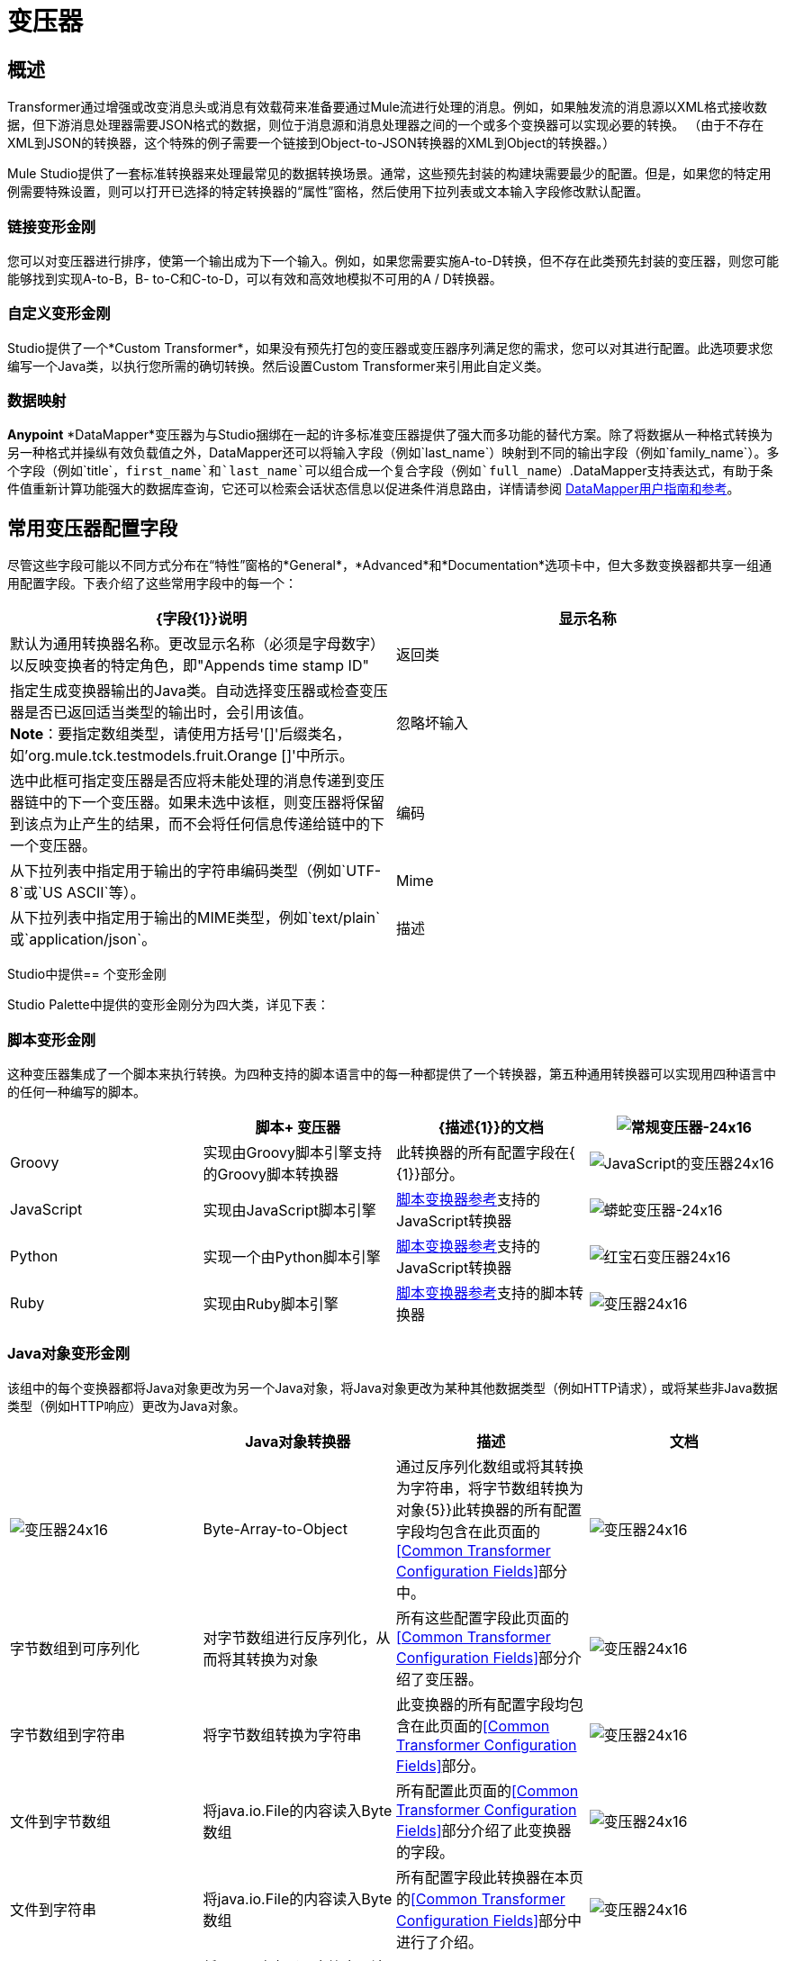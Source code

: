 = 变压器

== 概述

Transformer通过增强或改变消息头或消息有效载荷来准备要通过Mule流进行处理的消息。例如，如果触发流的消息源以XML格式接收数据，但下游消息处理器需要JSON格式的数据，则位于消息源和消息处理器之间的一个或多个变换器可以实现必要的转换。 （由于不存在XML到JSON的转换器，这个特殊的例子需要一个链接到Object-to-JSON转换器的XML到Object的转换器。）

Mule Studio提供了一套标准转换器来处理最常见的数据转换场景。通常，这些预先封装的构建块需要最少的配置。但是，如果您的特定用例需要特殊设置，则可以打开已选择的特定转换器的“属性”窗格，然后使用下拉列表或文本输入字段修改默认配置。

=== 链接变形金刚

您可以对变压器进行排序，使第一个输出成为下一个输入。例如，如果您需要实施A-to-D转换，但不存在此类预先封装的变压器，则您可能能够找到实现A-to-B，B- to-C和C-to-D，可以有效和高效地模拟不可用的A / D转换器。

=== 自定义变形金刚

Studio提供了一个*Custom Transformer*，如果没有预先打包的变压器或变压器序列满足您的需求，您可以对其进行配置。此选项要求您编写一个Java类，以执行您所需的确切转换。然后设置Custom Transformer来引用此自定义类。

=== 数据映射

*Anypoint* *DataMapper*变压器为与Studio捆绑在一起的许多标准变压器提供了强大而多功能的替代方案。除了将数据从一种格式转换为另一种格式并操纵有效负载值之外，DataMapper还可以将输入字段（例如`last_name`）映射到不同的输出字段（例如`family_name`）。多个字段（例如`title`，`first_name`和`last_name`可以组合成一个复合字段（例如`full_name`）.DataMapper支持表达式，有助于条件值重新计算功能强大的数据库查询，它还可以检索会话状态信息以促进条件消息路由，详情请参阅 link:/anypoint-studio/v/6/datamapper-user-guide-and-reference[DataMapper用户指南和参考]。

== 常用变压器配置字段

尽管这些字段可能以不同方式分布在“特性”窗格的*General*，*Advanced*和*Documentation*选项卡中，但大多数变换器都共享一组通用配置字段。下表介绍了这些常用字段中的每一个：

[%header,cols="2*"]
|===
| {字段{1}}说明
|显示名称 |默认为通用转换器名称。更改显示名称（必须是字母数字）以反映变换者的特定角色，即"Appends time stamp ID"
|返回类 |指定生成变换器输出的Java类。自动选择变压器或检查变压器是否已返回适当类型的输出时，会引用该值。 +
  *Note*：要指定数组类型，请使用方括号'[]'后缀类名，如'org.mule.tck.testmodels.fruit.Orange []'中所示。
|忽略坏输入 |选中此框可指定变压器是否应将未能处理的消息传递到变压器链中的下一个变压器。如果未选中该框，则变压器将保留到该点为止产生的结果，而不会将任何信息传递给链中的下一个变压器。
|编码 |从下拉列表中指定用于输出的字符串编码类型（例如`UTF-8`或`US ASCII`等）。
| Mime  |从下拉列表中指定用于输出的MIME类型，例如`text/plain`或`application/json`。
|描述 |输入此变换器的详细说明，以便在您将鼠标悬停在端点图标上时弹出的黄色帮助气球中显示。
|===

Studio中提供== 个变形金刚

Studio Palette中提供的变形金刚分为四大类，详见下表：

=== 脚本变形金刚

这种变压器集成了一个脚本来执行转换。为四种支持的脚本语言中的每一种都提供了一个转换器，第五种通用转换器可以实现用四种语言中的任何一种编写的脚本。

[%header,cols="4*"]
|===
|   |脚本+
变压器 | {描述{1}}的文档
| image:groovy-transformer-24x16.png[常规变压器-24x16]  | Groovy  |实现由Groovy脚本引擎支持的Groovy脚本转换器 |此转换器的所有配置字段在{ {1}}部分。


| image:javascript-transformer-24x16.png[JavaScript的变压器24x16]  | JavaScript  |实现由JavaScript脚本引擎 | link:/mule-user-guide/v/3.4/script-transformer-reference[脚本变换器参考]支持的JavaScript转换器

| image:python-transformer-24x16.png[蟒蛇变压器-24x16]  | Python  |实现一个由Python脚本引擎 | link:/mule-user-guide/v/3.4/script-transformer-reference[脚本变换器参考]支持的JavaScript转换器

| image:ruby-transformer-24x16.png[红宝石变压器24x16]  | Ruby  |实现由Ruby脚本引擎 | link:/mule-user-guide/v/3.4/script-transformer-reference[脚本变换器参考]支持的脚本转换器

| image:Transformer-24x16.png[变压器24x16]  |脚本 |实现由符合JSR-223标准的脚本引擎支持的脚本转换器，如Groovy，JavaScript，Python或Ruby {{ } link:/mule-user-guide/v/3.4/script-transformer-reference[脚本变换器参考]

|===

===  Java对象变形金刚

该组中的每个变换器都将Java对象更改为另一个Java对象，将Java对象更改为某种其他数据类型（例如HTTP请求），或将某些非Java数据类型（例如HTTP响应）更改为Java对象。

[%header,cols="4*"]
|===
|   | Java对象转换器 |描述 |文档
| image:Transformer-24x16.png[变压器24x16]  | Byte-Array-to-Object  |通过反序列化数组或将其转换为字符串，将字节数组转换为对象{5}}此转换器的所有配置字段均包含在此页面的<<Common Transformer Configuration Fields>>部分中。


| image:Transformer-24x16.png[变压器24x16]  |字节数组到可序列化 |对字节数组进行反序列化，从而将其转换为对象 |所有这些配置字段此页面的<<Common Transformer Configuration Fields>>部分介绍了变压器。


| image:Transformer-24x16.png[变压器24x16]  |字节数组到字符串 |将字节数组转换为字符串 |此变换器的所有配置字段均包含在此页面的<<Common Transformer Configuration Fields>>部分。

| image:Transformer-24x16.png[变压器24x16]  |文件到字节数组 |将java.io.File的内容读入Byte数组 |所有配置此页面的<<Common Transformer Configuration Fields>>部分介绍了此变换器的字段。


| image:Transformer-24x16.png[变压器24x16]  |文件到字符串 |将java.io.File的内容读入Byte数组 |所有配置字段此转换器在本页的<<Common Transformer Configuration Fields>>部分中进行了介绍。

| image:Transformer-24x16.png[变压器24x16]  | HTTP-Response-to-Object  |将HTTP响应（即字符串，流或字节数组有效载荷）转换为Mule消息{ 5}}此转换器的所有配置字段都包含在此页面的<<Common Transformer Configuration Fields>>部分中。

| image:Transformer-24x16.png[变压器24x16]  | Java  |将数据从一种格式转换为另一种格式 |  link:/mule-user-guide/v/3.4/java-transformer-reference[Java变压器参考]


| image:Transformer-24x16.png[变压器24x16]  | JmsMessage-to-Object *Enterprise Edition*  |通过提取消息有效载荷 |将JMS消息转换为对象。此页面的<<Common Transformer Configuration Fields>>部分介绍了此转换器的配置字段。

| image:Transformer-24x16.png[变压器24x16]  | Json-to-Object  |将Json编码的对象图转换为Java对象 |此变换器的所有配置字段均为涵盖在此页面的<<Common Transformer Configuration Fields>>部分。


| image:Transformer-24x16.png[变压器24x16]  |对象到字节数组 |序列化除字符串以外的所有对象，这些对象使用`getBytes()`方法 |进行转换此页面的<<Common Transformer Configuration Fields>>部分介绍了此变换器的所有配置字段。

| image:Transformer-24x16.png[变压器24x16]  |对象到HTTP请求 |从当前消息创建一个有效的HTTP请求，并包括在当前消息{{5} }此转换器的所有配置字段都包含在此页面的<<Common Transformer Configuration Fields>>部分中。


| image:Transformer-24x16.png[变压器24x16]  |对象到JmsMessage *Enterprise Edition*  |将Java对象转换为五种类型的JMS消息之一，具体取决于对象{{6 }}此转换器的所有配置字段都包含在此页面的<<Common Transformer Configuration Fields>>部分中。

| image:Transformer-24x16.png[变压器24x16]  | Object-to-Json  |将Java对象转换为可由其他语言使用的JSON编码对象 |所有配置字段此转换器在本页的<<Common Transformer Configuration Fields>>部分中进行了介绍。


| image:Transformer-24x16.png[变压器24x16]  |对象到字符串 |将程序代码类型转换为可读的文本字符串用于调试。 |此变换器的所有配置字段已包含在此页面的<<Common Transformer Configuration Fields>>部分中。


| image:Transformer-24x16.png[变压器24x16]  | Object-to-XML  |使用XStream将Java对象转换为XML代码 | link:/mule-user-guide/v/3.4/object-to-xml-transformer-reference[对象到XML转换器参考]

| image:Transformer-24x16.png[变压器24x16]  | Serializable-to-Byte-Array  |通过序列化对象 |将Java对象转换为字节数组。此转换器在本页的<<Common Transformer Configuration Fields>>部分中进行了介绍。

| image:Transformer-24x16.png[变压器24x16]  |字符串到字节数组 |将字符串转换为字节数组 |此变换器的所有配置字段均包含在此页面的<<Common Transformer Configuration Fields>>部分。


| image:Transformer-24x16.png[变压器24x16]  | XML到对象 |使用XStream将XML转换为Java Bean图 | link:/mule-user-guide/v/3.4/xml-to-object-transformer-reference[XML到对象变换器参考]

|===

=== 内容变形金刚

这组变换器通过添加，删除或转换消息有效载荷（或消息标题）来修改消息。

[%header,cols="4*"]
|===
|   |内容+
变压器 | {描述{1}}的文档
| image:Transformer-24x16.png[变压器24x16]  |附加字符串 |将字符串附加到消息负载 | link:/mule-user-guide/v/3.4/append-string-transformer-reference[附加字符串转换器参考]


| image:Transformer-24x16.png[变压器24x16]  |机构到参数映射 |将HTTP请求的主体转换为Map对象 |所有这些配置字段此页面的<<Common Transformer Configuration Fields>>部分介绍了变压器。

| image:Transformer-24x16.png[变压器24x16]  |表达式 |评估消息中的一个或多个表达式，然后根据评估结果转换消息 |  {{1} }


| image:Transformer-24x16.png[变压器24x16]  | HTTP响应字符串 |将HTTP响应转换为字符串并保留邮件标题 |所有配置字段此转换器在本页的<<Common Transformer Configuration Fields>>部分中进行了介绍。

| image:Transformer-24x16.png[变压器24x16]  |消息到HTTP响应 |使用当前消息及其HTTP头创建有效的HTTP响应 |所有配置字段此页面的<<Common Transformer Configuration Fields>>部分介绍了该转换器。


| image:Transformer-24x16.png[变压器24x16]  | Transformer Ref  |引用被定义为全局元素 | link:/mule-user-guide/v/3.4/transformer-reference[变压器参考]的变换器

| image:Transformer-24x16.png[变压器24x16]  | XSLT  |使用XSLT转换XML  | link:/mule-user-guide/v/3.4/xslt-transformer-reference[XSLT变压器参考]

|===

===  SAP变形金刚

这些变换器将SAP对象（JCo函数或IDoc文档）更改为其XML表示形式，或将XML表示形式更改为相应的SAP对象。

[%header,cols="4*"]
|===============
|   |特定于SAP的+
  {变压器{1}}说明 |文档
| image:Transformer-24x16.png[变压器24x16]  | SAP-Object-to-XML *Enterprise Edition*  |将表示JCo函数或IDoc文档的SAP对象转换为其XML表示形式{{6 }} link:/mule-user-guide/v/3.4/sap-endpoint-reference[SAP端点参考]


| image:Transformer-24x16.png[变压器24x16]  | XML-to-Function（BAPI）*Enterprise Edition*  |从java.io.InputStream，java.lang中读取表示JCo函数的XML .String或byte []构建SAP传输 | link:/mule-user-guide/v/3.4/sap-endpoint-reference[SAP端点参考]所期望的SAP对象

| image:Transformer-24x16.png[变压器24x16]  | XML-to-IDoc *Enterprise Edition*  |从java.io.InputStream，java.lang.String中读取表示JCo函数的XML byte []来构建SAP传输 | link:/mule-user-guide/v/3.4/sap-endpoint-reference[SAP端点参考]所期望的SAP对象

|===============

=== 消息和可变变换器

这组中的四个变压器在每个消息通过一个Mule应用程序时会在特定时间段内提供特殊信息。在每种情况下，这些转换器不会直接修改消息;相反，每个人都会激活Mule用来扩充或修改信息的信息。其中一些激活的资源遵守消息;其他人则适用于消息传递的流程。无论如何，它们提供了强化手段来增强和改进Mule消息处理输出。

[TIP]
这四个*Message and Variable Transformers*共同替代了已弃用的单个*Message Properties Transformer*。

请注意消息和可变变换器的共同特征：

* 与大多数其他变形金刚不同，这四个变形金刚不能嵌入端点
* 否*Global Element*（即配置模板）对于任何这些转换器都存在，因此您必须分别配置每个实例
* 这些转换器都不能被其他Mule构建块引用，因此，实际上，您不能在同一个流中多次使用单个实例

下表介绍了各个*Message and Variable*转换器：

[%header,cols="4*"]
|===
|   |变形器 |功能 |文档
| image:Transformer-24x16.png[变压器24x16]  |附件 |与*Message Enricher Scope*或*Append String Transformer*不同，*Attachment Transformer*不会添加到字符串通常组成主要数据有效载荷。相反，这个转换器指定一个附件来附加到通过流处理的每个消息。如果通过表达式定义附件的名称或值，则可以在运行时计算附件的确切身份（和内容），并且可能会收到不同的有效负载。通常，此附件被视为出站有效负载的单独次要部分。 | link:/mule-user-guide/v/3.4/attachment-transformer-reference[附件变压器参考]


| image:Transformer-24x16.png[变压器24x16]  |属性 |该转换器允许您指定通常应用于邮件标题的属性。此类属性的"life span"从创建时开始直到将消息传递给出站端点。 | link:/mule-user-guide/v/3.4/property-transformer-reference[属性变换器参考]

| image:Transformer-24x16.png[变压器24x16]  |变量 |根据当前消息的内容或骡子的当前状态，该变换器有助于确定指定变量值的动态运行时间环境。然后Mule可以使用该值来改变最终分配给当前消息的有效内容或处理步骤。只要消息保留在变量被调用的流程内，这种类型的变量就保持活动状态。只要通过传输将消息传递给其他流，该变量就会变为非活动状态。 | link:/mule-user-guide/v/3.4/variable-transformer-reference[可变变压器参考]

| image:Transformer-24x16.png[变压器24x16]  |会话变量 |该变换器类似于变量变换器，只要相关消息保留在Mule应用程序中，即使该消息可能通过多个流处理。 | link:/mule-user-guide/v/3.4/session-variable-transformer-reference[会话变量变换器参考]
|===

=== 自定义变形金刚

有关使用XML编辑器配置标准和自定义变形金刚的详细信息，请参阅 link:/mule-user-guide/v/3.4/using-transformers[使用变形金刚]。
